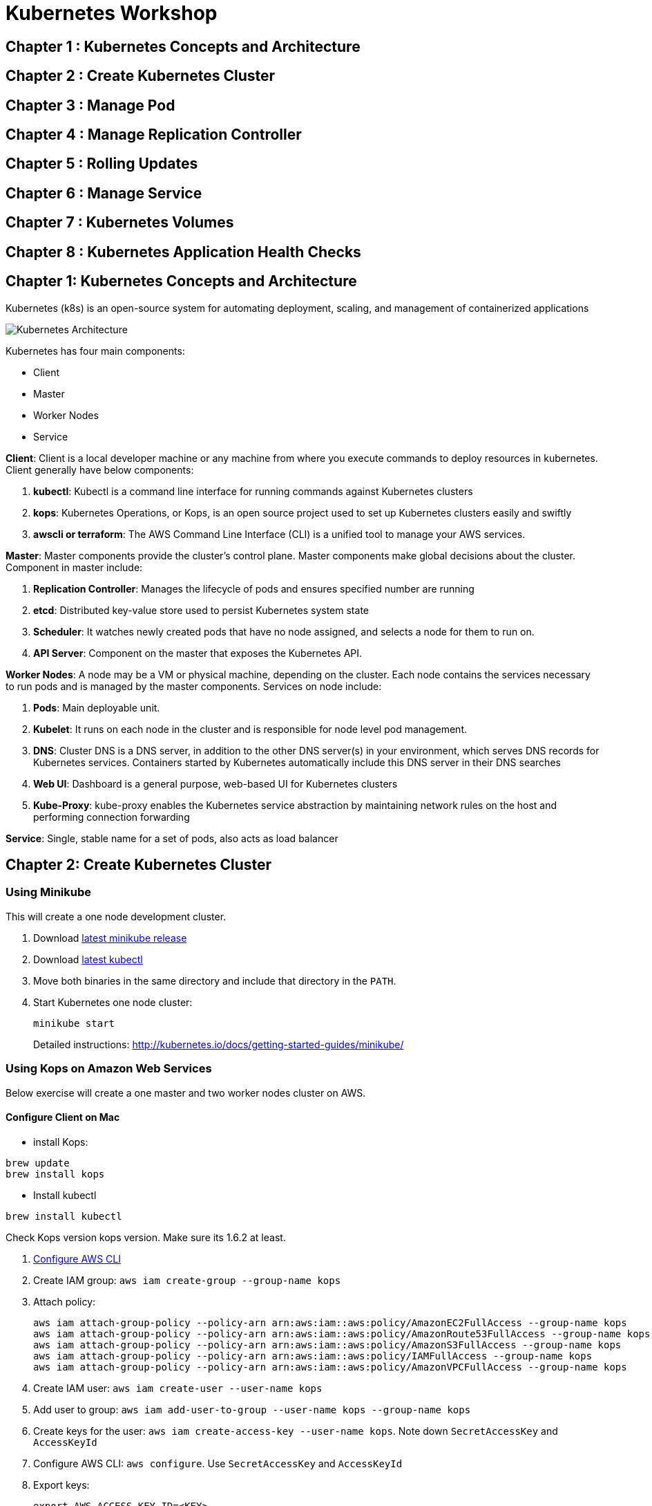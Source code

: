= Kubernetes Workshop

toc::[]

== Chapter 1 : Kubernetes Concepts and Architecture
== Chapter 2 : Create Kubernetes Cluster 
== Chapter 3 : Manage Pod
== Chapter 4 : Manage Replication Controller
== Chapter 5 : Rolling Updates
== Chapter 6 : Manage Service
== Chapter 7 : Kubernetes Volumes
== Chapter 8 : Kubernetes Application Health Checks

## Chapter 1: Kubernetes Concepts and Architecture
Kubernetes (k8s) is an open-source system for automating deployment, scaling, and management of containerized applications

image::images/Kubernetes-Architecture.png[]

Kubernetes has four main components:

* Client 
* Master
* Worker Nodes
* Service

*Client*: 
Client is a local developer machine or any machine from where you execute commands to deploy resources in kubernetes. 
Client generally have below components:

. *kubectl*: Kubectl is a command line interface for running commands against Kubernetes clusters
. *kops*: Kubernetes Operations, or Kops, is an open source project used to set up Kubernetes clusters easily and swiftly
. *awscli or terraform*: The AWS Command Line Interface (CLI) is a unified tool to manage your AWS services. 

*Master*: 
Master components provide the cluster’s control plane. Master components make global decisions about the cluster. Component in master include:

. *Replication Controller*: Manages the lifecycle of pods and ensures specified number are running
. *etcd*: Distributed key-value store used to persist Kubernetes system state
. *Scheduler*: It watches newly created pods that have no node assigned, and selects a node for them to run on.
. *API Server*: Component on the master that exposes the Kubernetes API.

*Worker Nodes*: 
A node may be a VM or physical machine, depending on the cluster. Each node contains the services necessary to run pods and is managed by the master components.
Services on node include:

. *Pods*: Main deployable unit.
. *Kubelet*: It runs on each node in the cluster and is responsible for node level pod management.
. *DNS*: Cluster DNS is a DNS server, in addition to the other DNS server(s) in your environment, which serves DNS records for Kubernetes services. Containers started by Kubernetes automatically include this DNS server in their DNS searches
. *Web UI*: Dashboard is a general purpose, web-based UI for Kubernetes clusters
. *Kube-Proxy*: kube-proxy enables the Kubernetes service abstraction by maintaining network rules on the host and performing connection forwarding

*Service*: 
Single, stable name for a set of pods, also acts as load balancer

## Chapter 2: Create Kubernetes Cluster

=== Using Minikube

This will create a one node development cluster.

. Download https://github.com/kubernetes/minikube/releases[latest minikube release]
. Download http://kubernetes.io/docs/getting-started-guides/minikube/#install-kubectl[latest kubectl]
. Move both binaries in the same directory and include that directory in the `PATH`.
. Start Kubernetes one node cluster:
+
  minikube start
+
Detailed instructions: http://kubernetes.io/docs/getting-started-guides/minikube/

=== Using Kops on Amazon Web Services

Below exercise will create a one master and two worker nodes cluster on AWS.

==== Configure Client on Mac

* install Kops: 
```
brew update
brew install kops 
```

* Install kubectl
```
brew install kubectl
```
Check Kops version kops version. Make sure its 1.6.2 at least.

. http://docs.aws.amazon.com/cli/latest/userguide/cli-chap-getting-started.html[Configure AWS CLI]

. Create IAM group: `aws iam create-group --group-name kops`
. Attach policy:
+
```
aws iam attach-group-policy --policy-arn arn:aws:iam::aws:policy/AmazonEC2FullAccess --group-name kops
aws iam attach-group-policy --policy-arn arn:aws:iam::aws:policy/AmazonRoute53FullAccess --group-name kops
aws iam attach-group-policy --policy-arn arn:aws:iam::aws:policy/AmazonS3FullAccess --group-name kops
aws iam attach-group-policy --policy-arn arn:aws:iam::aws:policy/IAMFullAccess --group-name kops
aws iam attach-group-policy --policy-arn arn:aws:iam::aws:policy/AmazonVPCFullAccess --group-name kops
```
+
. Create IAM user: `aws iam create-user --user-name kops`
. Add user to group: `aws iam add-user-to-group --user-name kops --group-name kops`
. Create keys for the user: `aws iam create-access-key --user-name kops`. Note down `SecretAccessKey` and `AccessKeyId`
. Configure AWS CLI: `aws configure`. Use `SecretAccessKey` and `AccessKeyId`
. Export keys:
+
```
export AWS_ACCESS_KEY_ID=<KEY>
export AWS_SECRET_ACCESS_KEY=<KEY>
```
+
. Create S3 bucket: `aws s3api create-bucket --bucket kubernetes-arungupta-me --region us-west-2`
. Enable bucket versioning: `aws s3api put-bucket-versioning --bucket kubernetes-arungupta-me --region us-west-2 --versioning-configuration Status=Enabled`
. Set S3 bucket: `export KOPS_STATE_STORE=s3://kubernetes-arungupta-me`
. Set cluster name: `export NAME=cluster.k8s.local`
. Start Kubernetes cluster on AWS
+
```
kops create cluster \
${NAME} \
--zones us-east-1a \
--yes
```
+
It shows the output as:
+
```
I0703 12:10:25.700774   36281 create_cluster.go:655] Inferred --cloud=aws from zone "us-east-1a"
I0703 12:10:25.701240   36281 create_cluster.go:841] Using SSH public key: /Users/argu/.ssh/id_rsa.pub
I0703 12:10:26.175659   36281 subnets.go:183] Assigned CIDR 172.20.32.0/19 to subnet us-east-1a
I0703 12:10:28.930005   36281 apply_cluster.go:396] Gossip DNS: skipping DNS validation
I0703 12:10:29.709277   36281 executor.go:91] Tasks: 0 done / 67 total; 32 can run
I0703 12:10:30.619598   36281 vfs_castore.go:422] Issuing new certificate: "kops"
I0703 12:10:30.637415   36281 vfs_castore.go:422] Issuing new certificate: "kube-scheduler"
I0703 12:10:30.961460   36281 vfs_castore.go:422] Issuing new certificate: "kube-proxy"
I0703 12:10:31.088121   36281 vfs_castore.go:422] Issuing new certificate: "kube-controller-manager"
I0703 12:10:31.198301   36281 vfs_castore.go:422] Issuing new certificate: "kubecfg"
I0703 12:10:31.371058   36281 vfs_castore.go:422] Issuing new certificate: "kubelet"
I0703 12:10:32.717984   36281 executor.go:91] Tasks: 32 done / 67 total; 13 can run
I0703 12:10:34.007905   36281 executor.go:91] Tasks: 45 done / 67 total; 18 can run
I0703 12:10:35.182359   36281 launchconfiguration.go:320] waiting for IAM instance profile "masters.cluster.k8s.local" to be ready
I0703 12:10:35.226575   36281 launchconfiguration.go:320] waiting for IAM instance profile "nodes.cluster.k8s.local" to be ready
I0703 12:10:45.933390   36281 executor.go:91] Tasks: 63 done / 67 total; 3 can run
I0703 12:10:47.189627   36281 vfs_castore.go:422] Issuing new certificate: "master"
I0703 12:10:47.527929   36281 executor.go:91] Tasks: 66 done / 67 total; 1 can run
I0703 12:10:47.888263   36281 executor.go:91] Tasks: 67 done / 67 total; 0 can run
I0703 12:10:48.289931   36281 update_cluster.go:229] Exporting kubecfg for cluster
Kops has set your kubectl context to cluster.k8s.local

Cluster is starting.  It should be ready in a few minutes.

Suggestions:
 * validate cluster: kops validate cluster
 * list nodes: kubectl get nodes --show-labels
 * ssh to the master: ssh -i ~/.ssh/id_rsa admin@api.cluster.k8s.local
The admin user is specific to Debian. If not using Debian please use the appropriate user based on your OS.
 * read about installing addons: https://github.com/kubernetes/kops/blob/master/docs/addons.md
```
+
. Wait for a few minutes and then validate the cluster: `kops validate cluster`:
+
```
Using cluster from kubectl context: cluster.k8s.local

Validating cluster cluster.k8s.local

INSTANCE GROUPS
NAME      ROLE  MACHINETYPE MIN MAX SUBNETS
master-us-east-1a Master  m3.medium 1 1 us-east-1a
nodes     Node  t2.medium 2 2 us-east-1a

NODE STATUS
NAME        ROLE  READY
ip-172-20-49-102.ec2.internal node  True
ip-172-20-58-69.ec2.internal  node  True
ip-172-20-61-237.ec2.internal master  True

Your cluster cluster.k8s.local is ready
```
+
. Get nodes in the cluster using `kubectl get nodes`:
+
```
NAME                            STATUS         AGE       VERSION
ip-172-20-49-102.ec2.internal   Ready,node     1m        v1.6.2
ip-172-20-58-69.ec2.internal    Ready,node     1m        v1.6.2
ip-172-20-61-237.ec2.internal   Ready,master   2m        v1.6.2
```



